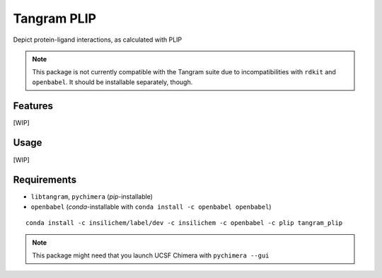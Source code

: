 ============
Tangram PLIP
============

.. image:: https://img.shields.io/github/release/insilichem/tangram_plipgui.svg
    :target: https://github.com/insilichem/tangram_plipgui/issues

.. image:: https://img.shields.io/github/issues/insilichem/tangram_plipgui.svg
    :target: https://github.com/insilichem/tangram_plipgui

Depict protein-ligand interactions, as calculated with PLIP

.. note::

    This package is not currently compatible with the Tangram suite due to incompatibilities with ``rdkit`` and ``openbabel``. It should be installable separately, though.

Features
========

[WIP]

Usage
=====

[WIP]

Requirements
============

- ``libtangram``, ``pychimera`` (*pip*-installable)
- ``openbabel`` (*conda*-installable with ``conda install -c openbabel openbabel``)

::

    conda install -c insilichem/label/dev -c insilichem -c openbabel -c plip tangram_plip

.. note::

    This package might need that you launch UCSF Chimera with ``pychimera --gui``